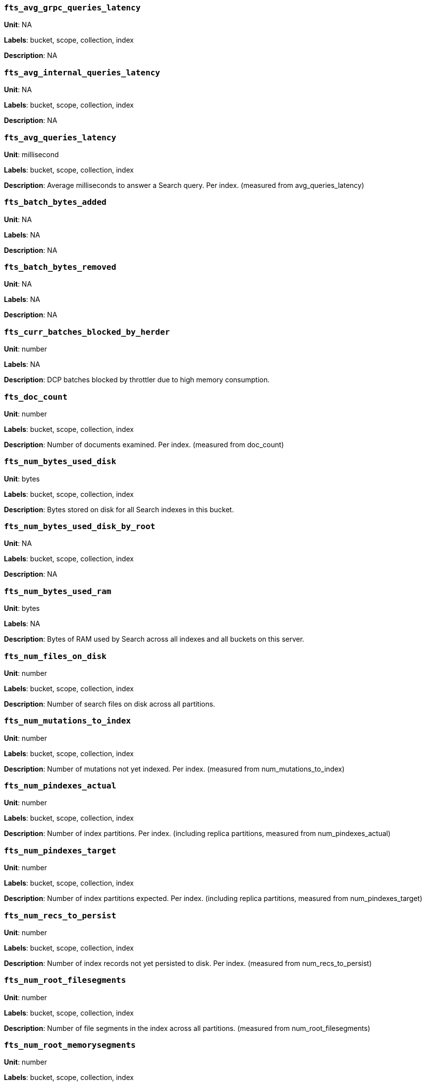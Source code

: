=== `fts_avg_grpc_queries_latency`

*Unit*: NA

*Labels*: bucket, scope, collection, index

*Description*: NA



=== `fts_avg_internal_queries_latency`

*Unit*: NA

*Labels*: bucket, scope, collection, index

*Description*: NA



=== `fts_avg_queries_latency`

*Unit*: millisecond

*Labels*: bucket, scope, collection, index

*Description*: Average milliseconds to answer a Search query. Per index. (measured from avg_queries_latency)



=== `fts_batch_bytes_added`

*Unit*: NA

*Labels*: NA

*Description*: NA



=== `fts_batch_bytes_removed`

*Unit*: NA

*Labels*: NA

*Description*: NA



=== `fts_curr_batches_blocked_by_herder`

*Unit*: number

*Labels*: NA

*Description*: DCP batches blocked by throttler due to high memory consumption.



=== `fts_doc_count`

*Unit*: number

*Labels*: bucket, scope, collection, index

*Description*: Number of documents examined. Per index. (measured from doc_count)



=== `fts_num_bytes_used_disk`

*Unit*: bytes

*Labels*: bucket, scope, collection, index

*Description*: Bytes stored on disk for all Search indexes in this bucket.



=== `fts_num_bytes_used_disk_by_root`

*Unit*: NA

*Labels*: bucket, scope, collection, index

*Description*: NA



=== `fts_num_bytes_used_ram`

*Unit*: bytes

*Labels*: NA

*Description*: Bytes of RAM used by Search across all indexes and all buckets on this server.



=== `fts_num_files_on_disk`

*Unit*: number

*Labels*: bucket, scope, collection, index

*Description*: Number of search files on disk across all partitions.



=== `fts_num_mutations_to_index`

*Unit*: number

*Labels*: bucket, scope, collection, index

*Description*: Number of mutations not yet indexed. Per index. (measured from num_mutations_to_index)



=== `fts_num_pindexes_actual`

*Unit*: number

*Labels*: bucket, scope, collection, index

*Description*: Number of index partitions. Per index. (including replica partitions, measured from num_pindexes_actual)



=== `fts_num_pindexes_target`

*Unit*: number

*Labels*: bucket, scope, collection, index

*Description*: Number of index partitions expected. Per index. (including replica partitions, measured from num_pindexes_target)



=== `fts_num_recs_to_persist`

*Unit*: number

*Labels*: bucket, scope, collection, index

*Description*: Number of index records not yet persisted to disk. Per index. (measured from num_recs_to_persist)



=== `fts_num_root_filesegments`

*Unit*: number

*Labels*: bucket, scope, collection, index

*Description*: Number of file segments in the index across all partitions. (measured from num_root_filesegments)



=== `fts_num_root_memorysegments`

*Unit*: number

*Labels*: bucket, scope, collection, index

*Description*: Number of memory segments in the index across all partitions. (measured from num_root_memorysegments)



=== `fts_pct_cpu_gc`

*Unit*: NA

*Labels*: NA

*Description*: NA



=== `fts_tot_batches_flushed_on_maxops`

*Unit*: NA

*Labels*: NA

*Description*: NA



=== `fts_tot_batches_flushed_on_timer`

*Unit*: NA

*Labels*: NA

*Description*: NA



=== `fts_tot_bleve_dest_closed`

*Unit*: NA

*Labels*: NA

*Description*: NA



=== `fts_tot_bleve_dest_opened`

*Unit*: NA

*Labels*: NA

*Description*: NA



=== `fts_tot_grpc_listeners_closed`

*Unit*: NA

*Labels*: NA

*Description*: NA



=== `fts_tot_grpc_listeners_opened`

*Unit*: NA

*Labels*: NA

*Description*: NA



=== `fts_tot_grpc_queryreject_on_memquota`

*Unit*: NA

*Labels*: NA

*Description*: NA



=== `fts_tot_grpcs_listeners_closed`

*Unit*: NA

*Labels*: NA

*Description*: NA



=== `fts_tot_grpcs_listeners_opened`

*Unit*: NA

*Labels*: NA

*Description*: NA



=== `fts_tot_http_limitlisteners_closed`

*Unit*: NA

*Labels*: NA

*Description*: NA



=== `fts_tot_http_limitlisteners_opened`

*Unit*: NA

*Labels*: NA

*Description*: NA



=== `fts_tot_https_limitlisteners_closed`

*Unit*: NA

*Labels*: NA

*Description*: NA



=== `fts_tot_https_limitlisteners_opened`

*Unit*: NA

*Labels*: NA

*Description*: NA



=== `fts_tot_queryreject_on_memquota`

*Unit*: NA

*Labels*: NA

*Description*: NA



=== `fts_tot_remote_grpc`

*Unit*: NA

*Labels*: NA

*Description*: NA



=== `fts_tot_remote_grpc_tls`

*Unit*: NA

*Labels*: NA

*Description*: NA



=== `fts_tot_remote_http`

*Unit*: NA

*Labels*: NA

*Description*: NA



=== `fts_tot_remote_http2`

*Unit*: NA

*Labels*: NA

*Description*: NA



=== `fts_total_bytes_indexed`

*Unit*: bytes/sec

*Labels*: bucket, scope, collection, index

*Description*: Search bytes indexed per second for all Search indexes in this bucket.



=== `fts_total_bytes_query_results`

*Unit*: bytes/sec

*Labels*: bucket, scope, collection, index

*Description*: Bytes returned in results per second. Per index. (measured from total_bytes_query_results)



=== `fts_total_compaction_written_bytes`

*Unit*: bytes/sec

*Labels*: bucket, scope, collection, index

*Description*: Compaction bytes written per second. Per index. (measured from total_compaction_written_bytes)



=== `fts_total_gc`

*Unit*: NA

*Labels*: NA

*Description*: NA



=== `fts_total_grpc_internal_queries`

*Unit*: NA

*Labels*: bucket, scope, collection, index

*Description*: NA



=== `fts_total_grpc_queries_error`

*Unit*: NA

*Labels*: bucket, scope, collection, index

*Description*: NA



=== `fts_total_grpc_queries_slow`

*Unit*: NA

*Labels*: bucket, scope, collection, index

*Description*: NA



=== `fts_total_grpc_queries_timeout`

*Unit*: NA

*Labels*: bucket, scope, collection, index

*Description*: NA



=== `fts_total_internal_queries`

*Unit*: NA

*Labels*: bucket, scope, collection, index

*Description*: NA



=== `fts_total_queries`

*Unit*: number/sec

*Labels*: bucket, scope, collection, index

*Description*: Search queries per second for all Search indexes in this bucket.



=== `fts_total_queries_error`

*Unit*: number/sec

*Labels*: bucket, scope, collection, index

*Description*: Number of queries per second (including timeouts) that resulted in errors. Per index. (measured from total_queries_error)



=== `fts_total_queries_rejected_by_herder`

*Unit*: number

*Labels*: NA

*Description*: Number of queries rejected by throttler due to high memory consumption.



=== `fts_total_queries_slow`

*Unit*: number/sec

*Labels*: bucket, scope, collection, index

*Description*: Number of slow queries (> 5s to run) per second. Per index. (measured from total_queries_slow)



=== `fts_total_queries_timeout`

*Unit*: number/sec

*Labels*: bucket, scope, collection, index

*Description*: Number of queries that timeout per second. Per index. (measured from total_queries_timeout)



=== `fts_total_request_time`

*Unit*: NA

*Labels*: bucket, scope, collection, index

*Description*: NA



=== `fts_total_term_searchers`

*Unit*: number/sec

*Labels*: bucket, scope, collection, index

*Description*: Number of term searchers started per second. Per index. (measured from total_term_searchers)



=== `fts_total_term_searchers_finished`

*Unit*: NA

*Labels*: bucket, scope, collection, index

*Description*: NA



